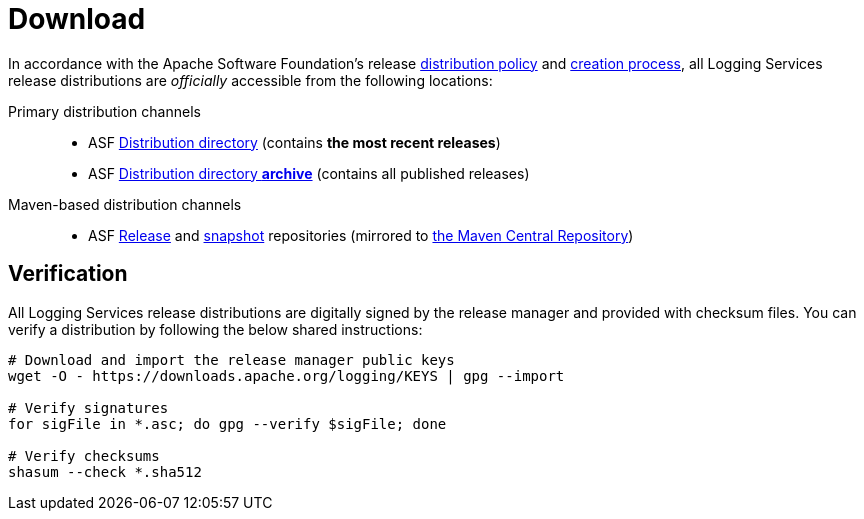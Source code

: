 ////
    Licensed to the Apache Software Foundation (ASF) under one or more
    contributor license agreements.  See the NOTICE file distributed with
    this work for additional information regarding copyright ownership.
    The ASF licenses this file to You under the Apache License, Version 2.0
    (the "License"); you may not use this file except in compliance with
    the License.  You may obtain a copy of the License at

         http://www.apache.org/licenses/LICENSE-2.0

    Unless required by applicable law or agreed to in writing, software
    distributed under the License is distributed on an "AS IS" BASIS,
    WITHOUT WARRANTIES OR CONDITIONS OF ANY KIND, either express or implied.
    See the License for the specific language governing permissions and
    limitations under the License.
////

= Download

In accordance with the Apache Software Foundation's release https://infra.apache.org/release-distribution.html[distribution policy] and https://infra.apache.org/release-publishing.html[creation process], all Logging Services release distributions are _officially_ accessible from the following locations:

Primary distribution channels::
* ASF https://downloads.apache.org/logging[Distribution directory] (contains **the most recent releases**)
* ASF https://archive.apache.org/dist/logging[Distribution directory **archive**] (contains all published releases)

Maven-based distribution channels::
* ASF https://repository.apache.org/content/repositories/releases[Release] and https://repository.apache.org/content/repositories/snapshots[snapshot] repositories (mirrored to https://central.sonatype.dev/[the Maven Central Repository])

[#verify]
== Verification

All Logging Services release distributions are digitally signed by the release manager and provided with checksum files.
You can verify a distribution by following the below shared instructions:

[source,bash]
----
# Download and import the release manager public keys
wget -O - https://downloads.apache.org/logging/KEYS | gpg --import

# Verify signatures
for sigFile in *.asc; do gpg --verify $sigFile; done

# Verify checksums
shasum --check *.sha512
----
